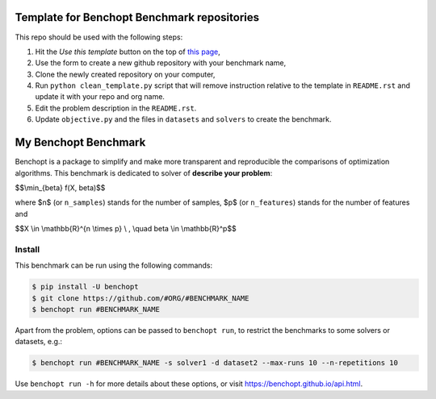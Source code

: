 Template for Benchopt Benchmark repositories
=============================================
|Build Template|

This repo should be used with the following steps:

1. Hit the `Use this template` button on the top of `this page <https://github.com/benchopt/template_benchmark>`_,
2. Use the form to create a new github repository with your benchmark name,
3. Clone the newly created repository on your computer,
4. Run ``python clean_template.py`` script that will remove instruction relative to
   the template in ``README.rst`` and update it with your repo and org name.
5. Edit the problem description in the ``README.rst``.
6. Update ``objective.py`` and the files in ``datasets`` and ``solvers`` to create the benchmark.

My Benchopt Benchmark
=====================
|Build Status| |Python 3.6+|

Benchopt is a package to simplify and make more transparent and
reproducible the comparisons of optimization algorithms.
This benchmark is dedicated to solver of **describe your problem**:


$$\\min_{\beta} f(X, \beta)$$


where $n$ (or ``n_samples``) stands for the number of samples, $p$ (or ``n_features``) stands for the number of features and


$$X \\in \\mathbb{R}^{n \\times p} \\ , \\quad \beta \\in \\mathbb{R}^p$$


Install
--------

This benchmark can be run using the following commands:

.. code-block::

   $ pip install -U benchopt
   $ git clone https://github.com/#ORG/#BENCHMARK_NAME
   $ benchopt run #BENCHMARK_NAME

Apart from the problem, options can be passed to ``benchopt run``, to restrict the benchmarks to some solvers or datasets, e.g.:

.. code-block::

	$ benchopt run #BENCHMARK_NAME -s solver1 -d dataset2 --max-runs 10 --n-repetitions 10


Use ``benchopt run -h`` for more details about these options, or visit https://benchopt.github.io/api.html.

.. |Build Template| image:: https://github.com/benchopt/template_benchmark/workflows/Tests/badge.svg
   :target: https://github.com/benchopt/template_benchmark/actions
.. |Build Status| image:: https://github.com/#ORG/#BENCHMARK_NAME/workflows/Tests/badge.svg
   :target: https://github.com/#ORG/#BENCHMARK_NAME/actions
.. |Python 3.6+| image:: https://img.shields.io/badge/python-3.6%2B-blue
   :target: https://www.python.org/downloads/release/python-360/
